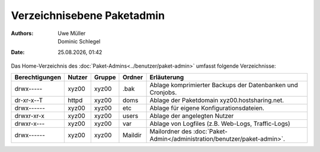 ===========================
Verzeichnisebene Paketadmin
===========================

.. |date| date:: %d.%m.%Y
.. |time| date:: %H:%M

:Authors: - Uwe Müller
          - Dominic Schlegel

:Date: |date|, |time|

Das Home-Verzeichnis des :doc:`Paket-Admins<../benutzer/paket-admin>` umfasst folgende Verzeichnisse:

+-----------------+--------+---------+----------+--------------------------------------------------------------------------+
| Berechtigungen  | Nutzer | Gruppe  | Ordner   |  Erläuterung                                                             |
+=================+========+=========+==========+==========================================================================+
| drwx-----       | xyz00  | xyz00   | .bak     |  Ablage komprimierter Backups der Datenbanken und Cronjobs.              |
+-----------------+--------+---------+----------+--------------------------------------------------------------------------+
| dr-xr-x--T      | httpd  | xyz00   | doms     |  Ablage der Paketdomain xyz00.hostsharing.net.                           |
+-----------------+--------+---------+----------+--------------------------------------------------------------------------+
| drwx------      | xyz00  | xyz00   | etc      |  Ablage für eigene Konfigurationsdateien.                                |
+-----------------+--------+---------+----------+--------------------------------------------------------------------------+
| drwxr-xr-x      | xyz00  | xyz00   | users    |  Ablage der angelegten Nutzer                                            |
+-----------------+--------+---------+----------+--------------------------------------------------------------------------+
| drwxr-x---      | xyz00  | xyz00   | var      |  Ablage von Logfiles (z.B. Web-Logs, Traffic-Logs)                       |
+-----------------+--------+---------+----------+--------------------------------------------------------------------------+
| drwx------      | xyz00  | xyz00   | Maildir  |  Mailordner des :doc:`Paket-Admin</administration/benutzer/paket-admin>`.|
+-----------------+--------+---------+----------+--------------------------------------------------------------------------+


